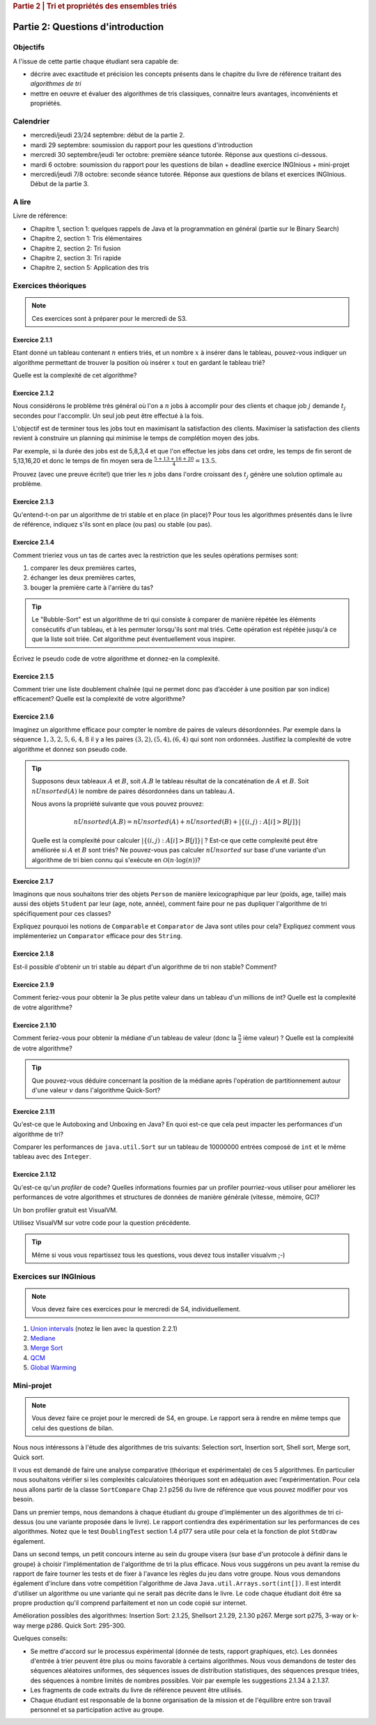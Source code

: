 .. _part2_1:

.. rubric:: Partie 2 | Tri et propriétés des ensembles triés

*************************************************************************************************
Partie 2: Questions d'introduction
*************************************************************************************************

Objectifs
=========

A l'issue de cette partie chaque étudiant sera capable de:

* décrire avec exactitude et précision les concepts présents
  dans le chapitre du livre de référence traitant des *algorithmes de tri*
* mettre en oeuvre et évaluer des algorithmes de tris classiques,
  connaitre leurs avantages, inconvénients et propriétés.

Calendrier
==========

- mercredi/jeudi 23/24 septembre: début de la partie 2.
- mardi 29 septembre: soumission du rapport pour les questions d'introduction
- mercredi 30 septembre/jeudi 1er octobre: première séance tutorée. Réponse aux questions ci-dessous.
- mardi 6 octobre: soumission du rapport pour les questions de bilan + deadline exercice INGInious + mini-projet
- mercredi/jeudi 7/8 octobre: seconde séance tutorée. Réponse aux questions de bilans et exercices INGInious.
  Début de la partie 3.

A lire
=======================================

Livre de référence:

* Chapitre 1, section 1: quelques rappels de Java et la programmation en général (partie sur le Binary Search)
* Chapitre 2, section 1: Tris élémentaires
* Chapitre 2, section 2: Tri fusion
* Chapitre 2, section 3: Tri rapide
* Chapitre 2, section 5: Application des tris

Exercices théoriques
====================

.. note::
    Ces exercices sont à préparer pour le mercredi de S3.

Exercice 2.1.1
""""""""""""""

Etant donné un tableau contenant :math:`n` entiers triés, et un nombre :math:`x` à insérer dans le tableau, pouvez-vous
indiquer un algorithme permettant de trouver la position où insérer :math:`x` tout en gardant le tableau trié?

Quelle est la complexité de cet algorithme?

.. answer::

    Deux méthodes:

    * Soit faire une simple recherche, de gauche à droite, dans le tableau: :math:`\mathcal{O}(n)`.
    * Soit faire une recherche dichotomique: :math:`\mathcal{O}(\log n)`.

    Une métaphore qui marche bien est celle du dictionnaire: "comment faites-vous pour chercher dans un dictionnaire
    papier?"

Exercice 2.1.2
""""""""""""""

Nous considérons le problème très général où l'on a :math:`n` jobs à accomplir pour des clients
et chaque job :math:`j` demande :math:`t_j` secondes pour l'accomplir.
Un seul job peut être effectué à la fois.

L'objectif est de terminer tous les jobs tout en maximisant la satisfaction des clients.
Maximiser la satisfaction des clients revient à construire un planning qui minimise
le temps de complétion moyen des jobs.

Par exemple, si la durée des jobs est de 5,8,3,4 et que l'on effectue les jobs dans cet ordre,
les temps de fin seront de 5,13,16,20 et donc le temps de fin moyen sera de
:math:`\frac{5+13+16+20}{4}=13.5`.

Prouvez (avec une preuve écrite!) que trier les :math:`n` jobs dans l'ordre croissant des :math:`t_j` génère une solution
optimale au problème.

.. answer::
    Par l'absurde. Soit une solution optimale au problème, qui ne respecte pas la propriété ci-dessus.
    Numérotons les éléments de la solution dans leur ordre de terminaison, de 0 à :math:`n-1`.

    La valeur de la solution est donc

    .. math::

        \sum_{i=0}^{n-1} \sum_{j=0}^i t_j

    Il existe :math:`a` tel que :math:`t_a > t_{a+1}`, sinon, la solution serait triée et la propriété respectée.

    Si on inverse :math:`a` et :math:`a+1` dans la solution, on obtient une nouvelle solution de valeur

    .. math::

        (\sum_{i=0}^{a-1} \sum_{j=0}^i t_j) + (\sum_{j=0}^{a-1} t_j + t_{a+1})
        + (\sum_{j=0}^{a-1} t_j + t_{a+1} + t_a) + (\sum_{i=a+2}^{n-1} \sum_{j=0}^i t_j)

    A comparer avec l'ancienne valeur:

    .. math::

        (\sum_{i=0}^{a-1} \sum_{j=0}^i t_j) + (\sum_{j=0}^{a-1} t_j + t_{a})
        + (\sum_{j=0}^{a-1} t_j + t_{a} + t_{a+1}) + (\sum_{i=a+2}^{n-1} \sum_{j=0}^i t_j)

    La différence entre la nouvelle et l'ancienne valeur est

    .. math::

        t_{a+1} + t_{a+1} + t_a - t_a - t_a - t_{a+1} = t_{a+1} - t_{a} < 0

    Autrement dit, la nouvelle solution a un coût plus petite que la précédente, qui n'était donc pas optimale.
    Contradiction.

Exercice 2.1.3
""""""""""""""

Qu'entend-t-on par un algorithme de tri stable et en place (in place)?
Pour tous les algorithmes présentés dans le livre de référence,
indiquez s'ils sont en place (ou pas) ou stable (ou pas).

.. answer::

    Stable: si la clé de tri associée à deux valeurs différentes est la même, ces deux valeurs resteront
    dans le même ordre relatif après tri.

    In-place: n'utilise pas de mémoire supplémentaire. (du moins, pas plus que :math:`\mathcal{O}(1)`).

Exercice 2.1.4
""""""""""""""

Comment trieriez vous un tas de cartes avec la restriction que les
seules opérations permises sont:

1. comparer les deux premières cartes,
2. échanger les deux premières cartes,
3. bouger la première carte à l'arrière du tas?

.. tip::

    Le "Bubble-Sort" est un algorithme de tri qui consiste à comparer de manière
    répétée les éléments consécutifs d'un tableau, et à les permuter lorsqu'ils sont mal
    triés. Cette opération est répétée jusqu'à ce que la liste soit triée.
    Cet algorithme peut éventuellement vous inspirer.

Écrivez le pseudo code de votre algorithme et donnez-en la complexité.

.. answer::

    Apply a bubble sort-like algo.

    .. code-block::

        for (i in 1 to n)
            invariant: the i-1 last ones are sorted
            for (k in 1 to n)
                if (k <= n-i)
                    put the smalest of the two top cards on top
                move the top card at the end


Exercice 2.1.5
""""""""""""""

Comment trier une liste doublement chaînée (qui ne permet donc pas d’accéder
à une position par son indice) efficacement? Quelle est la complexité de votre
algorithme?

.. answer::

    Il y a moyen d'adapter le quick sort ou le merge sort à des listes.
    Notez que la question à l'examen sera peut-être "trier cette liste doublement chainée..."
    et qu'il faudra le coder.

Exercice 2.1.6
""""""""""""""

Imaginez un algorithme efficace pour compter le nombre de paires de valeurs désordonnées.
Par exemple dans la séquence :math:`1,3,2,5,6,4,8` il y a les paires :math:`(3,2),(5,4),(6,4)`
qui sont non ordonnées. Justifiez la complexité de votre algorithme et donnez son pseudo code.

.. tip::

    Supposons deux tableaux :math:`A` et :math:`B`, soit :math:`A.B` le tableau résultat de la
    concaténation de :math:`A` et :math:`B`. Soit :math:`nUnsorted(A)` le nombre de paires désordonnées
    dans un tableau :math:`A`.

    Nous avons la propriété suivante que vous pouvez prouvez:

    .. math::

        nUnsorted(A.B) = nUnsorted(A)+ nUnsorted(B)+|\{(i,j) : A[i]>B[j]\}|


    Quelle est la complexité pour calculer :math:`|\{(i,j) : A[i]>B[j]\}|` ?
    Est-ce que cette complexité peut être améliorée si :math:`A` et :math:`B` sont triés?
    Ne pouvez-vous pas calculer :math:`nUnsorted` sur base d'une variante d'un algorithme de tri bien
    connu qui s'exécute en :math:`\mathcal{O}(n \cdot \log(n))`?

.. answer::

    L'algorithme demandé est en fait basé sur le même principe que le merge sort.

    L'idée est que calculer :math:`|\{(i,j) : A[i]>B[j]\}|` "bètement" est en :math:`\mathcal{O}(n^2)`.
    Remarquez que si on trie A et B, cela ne change pas le résultat.
    Il existe un algorithme en :math:`\mathcal{O}(n)` si A et B sont triés:

    .. code-block:: java

        int wrongOrder(int[] A, int [] B) {
            // A et B sont des tableaux triés dans l'ordre croissant
            int posB = B.length;
            int count = 0;
            for(int i = A.length - 1; i >= 0; i--) {
                while(posB != 0 && B[posB-1] >= A[i])
                    posB--;
                count += posB;
            }
            return count;
        }

    Faite un dessin au tableau avec un exemple de deux tableaux triés et des nombres aléatoires (1, 3, 4, 7 et 2, 5, 6, 8 font le job).
    L'idée est donc de faire un merge-sort. On peux coder la fonction comme suit:

    * Appeler la fonction récursivement sur la première moitié du tableau (cela trie la première moitié et retourn ``nUnsorted(A)``)
    * idem sur la seconde moitié (cela trie + calcule ``nUnsorted(B)``)
    * calculer `wrongOrder(A, B)`
    * effectuer le merge du merge sort, ce qui trie le tableau complet.

Exercice 2.1.7
""""""""""""""

Imaginons que nous souhaitons trier des objets ``Person`` de manière lexicographique par leur (poids, age, taille)
mais aussi des objets ``Student`` par leur (age, note, année), comment faire pour ne pas dupliquer l'algorithme de tri
spécifiquement pour ces classes?

Expliquez pourquoi les notions de ``Comparable`` et ``Comparator`` de Java sont utiles pour cela?
Expliquez comment vous implémenteriez un ``Comparator`` efficace pour des ``String``.

Exercice 2.1.8
""""""""""""""

Est-il possible d'obtenir un tri stable au départ d'un algorithme de tri non stable? Comment?

.. answer::

    On peut englober la valeur à trier dans un objet qui contient sa "position", et faire un tie-break dans
    la fonction de comparaison.

Exercice 2.1.9
""""""""""""""

Comment feriez-vous pour obtenir la 3e plus petite valeur dans un tableau d'un millions de int?
Quelle est la complexité de votre algorithme?

.. answer::

    Les étudiants doivent tomber sur un algorithme linéaire qui maintien les 3 plus petits nombres, de la même manière
    qu'on calcule un minimum.

    Quid de trouver la 5ième plus petite?
    Et la 10ième?
    Et la 100ième?

Exercice 2.1.10
"""""""""""""""

Comment feriez-vous pour obtenir la médiane d'un tableau de valeur (donc la :math:`\frac{n}{2}` ième valeur) ?
Quelle est la complexité de votre algorithme?

.. tip::

    Que pouvez-vous déduire concernant la position de la médiane après l'opération de partitionnement
    autour d'une valeur :math:`v` dans l'algorithme Quick-Sort?

.. answer::

    Clairement, l'algorithme présenté à la question 2.1.9 n'est pas linéaire si la position à trouver est dépendente
    de la taille du tableau, mais quadratique.

    Une solution simple, auquelle les étudiants doivent penser, est de simplement trier le tableau. :math:`\mathcal{O}(n\log n)`.

    L'astuce ci-dessus propose une autre algorithme, qui s'appelle quick-select.
    L'idée est qu'une fois un pivot de quicksort est effectué, le pivot est placé à l'endroit correct.
    Si :math:`n/2` est > que la position du pivot, alors continuer uniquement à droite, sinon uniquement à gauche.

    Comme quick-sort, quick-select est :math:`\Theta(n^2)` dans le pire cas, mais en moyenne, il est en :math:`\mathcal{O}(n)`.

Exercice 2.1.11
"""""""""""""""

Qu'est-ce que le Autoboxing and Unboxing en Java?
En quoi est-ce que cela peut impacter les performances d'un algorithme de tri?

Comparer les performances de ``java.util.Sort`` sur un tableau de 10000000 entrées composé de ``int`` et
le même tableau avec des ``Integer``.

Exercice 2.1.12
"""""""""""""""

Qu'est-ce qu'un *profiler* de code?
Quelles informations fournies par un profiler pourriez-vous utiliser pour améliorer les
performances de votre algorithmes et structures de données de manière générale (vitesse, mémoire, GC)?

Un bon profiler gratuit est VisualVM.

Utilisez VisualVM sur votre code pour la question précédente.

.. tip::

    Même si vous vous repartissez tous les questions, vous devez tous installer visualvm ;-)

.. answer::

    Si les étudiants ont leur ordinateur sur eux, vérifiez qu'ils ont installé visualvm et savent s'en servir.

Exercices sur INGInious
==========================================

.. note::
   Vous devez faire ces exercices pour le mercredi de S4, individuellement.


1. `Union intervals <https://inginious.info.ucl.ac.be/course/LSINF1121-2016/Part2UnionIntervals>`_ (notez le lien avec la question 2.2.1)
2. `Mediane <https://inginious.info.ucl.ac.be/course/LSINF1121-2016/Part2Median>`_
3. `Merge Sort <https://inginious.info.ucl.ac.be/course/LSINF1121-2016/Part2MergeSort>`_
4. `QCM <https://inginious.info.ucl.ac.be/course/LSINF1121-2016/Part2QCM>`_
5. `Global Warming <https://inginious.info.ucl.ac.be/course/LSINF1121-2016/Part2GlobalWarming>`_

Mini-projet
===========

.. note::
   Vous devez faire ce projet pour le mercredi de S4, en groupe. Le rapport sera à rendre en même temps que celui des
   questions de bilan.

Nous nous intéressons à l'étude des algorithmes de tris suivants: Selection sort, Insertion sort, Shell sort, Merge sort, Quick sort.

Il vous est demandé de faire une analyse comparative (théorique et expérimentale) de ces 5 algorithmes.
En particulier nous souhaitons vérifier si les complexités calculatoires théoriques sont en adéquation avec l'expérimentation.
Pour cela nous allons partir de la classe ``SortCompare`` Chap 2.1 p256 du livre de référence que vous pouvez modifier pour vos besoin.

Dans un premier temps, nous demandons à chaque étudiant du groupe d'implémenter un des algorithmes de tri ci-dessus (ou une variante proposée dans le livre).
Le rapport contiendra des expérimentation sur les performances de ces algorithmes.
Notez que le test ``DoublingTest`` section 1.4 p177 sera utile pour cela et la fonction de plot ``StdDraw`` également.

Dans un second temps, un petit concours interne au sein du groupe visera (sur base d'un protocole à définir dans le groupe) à choisir l'implémentation de l'algorithme de tri la plus efficace.
Nous vous suggérons un peu avant la remise du rapport de faire tourner les tests et de fixer à l'avance les règles du jeu dans votre groupe.
Nous vous demandons également d'inclure dans votre compétition l'algorithme de Java ``Java.util.Arrays.sort(int[])``.
Il est interdit d'utiliser un algorithme ou une variante qui ne serait pas décrite dans le livre.
Le code chaque étudiant doit être sa propre production qu'il comprend parfaitement et non un code copié sur internet.

Amélioration possibles des algorithmes: Insertion Sort: 2.1.25, Shellsort 2.1.29, 2.1.30 p267. Merge sort p275, 3-way or k-way merge p286. Quick Sort: 295-300.

Quelques conseils:

- Se mettre d'accord sur le processus expérimental (donnée de tests, rapport graphiques, etc). Les données d'entrée à trier peuvent être plus ou moins favorable à certains algorithmes.
  Nous vous demandons de tester des séquences aléatoires uniformes, des séquences issues de distribution statistiques, des séquences presque triées, des séquences à nombre limités de nombres possibles.
  Voir par exemple les suggestions 2.1.34 à 2.1.37.
- Les fragments de code extraits du livre de référence peuvent être utilisés.
- Chaque étudiant est responsable de la bonne organisation
  de la mission et de l'équilibre entre son travail personnel et sa participation active au groupe.